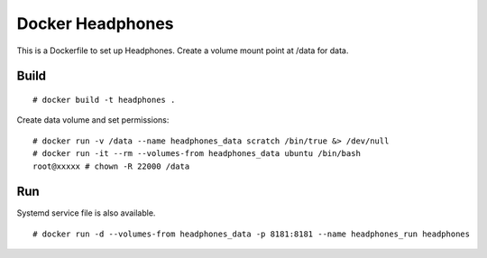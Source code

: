 Docker Headphones
=================

This is a Dockerfile to set up Headphones. Create a volume mount point at /data for data.

Build
-----

::

    # docker build -t headphones .

Create data volume and set permissions::

    # docker run -v /data --name headphones_data scratch /bin/true &> /dev/null
    # docker run -it --rm --volumes-from headphones_data ubuntu /bin/bash
    root@xxxxx # chown -R 22000 /data


Run
---

Systemd service file is also available.  ::

    # docker run -d --volumes-from headphones_data -p 8181:8181 --name headphones_run headphones
